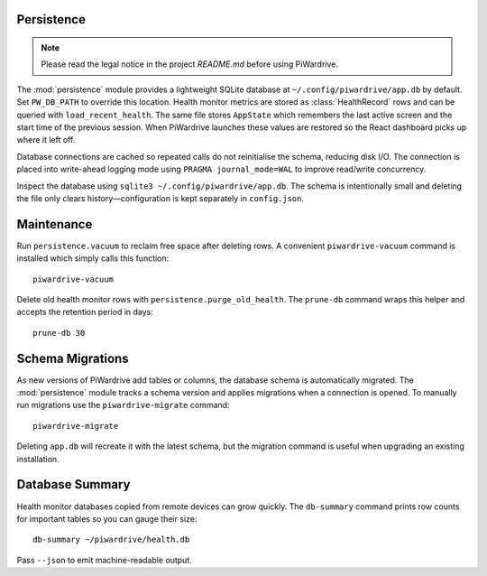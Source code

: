 Persistence
-----------
.. note::
   Please read the legal notice in the project `README.md` before using PiWardrive.


The :mod:`persistence` module provides a lightweight SQLite database at
``~/.config/piwardrive/app.db`` by default. Set ``PW_DB_PATH`` to override
this location. Health monitor metrics are stored as
:class:`HealthRecord` rows and can be queried with ``load_recent_health``.
The same file stores ``AppState`` which remembers the last active screen and
the start time of the previous session. When PiWardrive launches these values
are restored so the React dashboard picks up where it left off.

Database connections are
cached so repeated calls do not reinitialise the schema, reducing disk I/O.
The connection is placed into write-ahead logging mode using
``PRAGMA journal_mode=WAL`` to improve read/write concurrency.

Inspect the database using ``sqlite3 ~/.config/piwardrive/app.db``. The schema
is intentionally small and deleting the file only clears history—configuration
is kept separately in ``config.json``.

Maintenance
-----------

Run ``persistence.vacuum`` to reclaim free space after deleting rows. A
convenient ``piwardrive-vacuum`` command is installed which simply calls this
function::

   piwardrive-vacuum

Delete old health monitor rows with ``persistence.purge_old_health``. The
``prune-db`` command wraps this helper and accepts the retention period in
days::

   prune-db 30

Schema Migrations
-----------------

As new versions of PiWardrive add tables or columns, the database schema is
automatically migrated. The :mod:`persistence` module tracks a schema version
and applies migrations when a connection is opened. To manually run migrations
use the ``piwardrive-migrate`` command::

   piwardrive-migrate

Deleting ``app.db`` will recreate it with the latest schema, but the migration
command is useful when upgrading an existing installation.

Database Summary
----------------

Health monitor databases copied from remote devices can grow quickly. The
``db-summary`` command prints row counts for important tables so you can gauge
their size::

   db-summary ~/piwardrive/health.db

Pass ``--json`` to emit machine-readable output.

